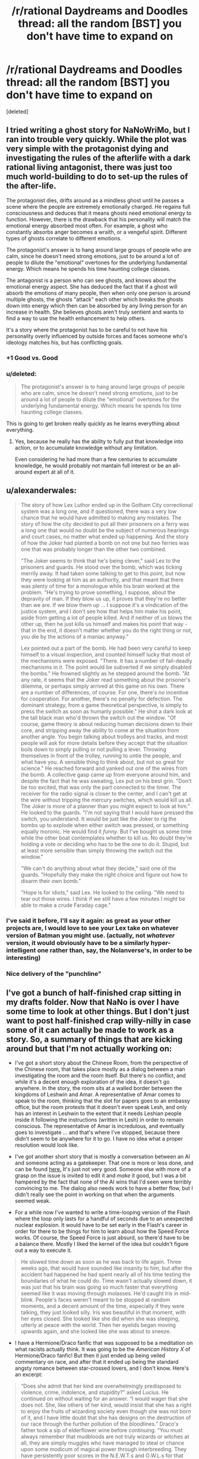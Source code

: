 #+TITLE: /r/rational Daydreams and Doodles thread: all the random [BST] you don't have time to expand on

* /r/rational Daydreams and Doodles thread: all the random [BST] you don't have time to expand on
:PROPERTIES:
:Score: 11
:DateUnix: 1417613504.0
:DateShort: 2014-Dec-03
:END:
[deleted]


** I tried writing a ghost story for NaNoWriMo, but I ran into trouble very quickly. While the plot was very simple with the protagonist dying and investigating the rules of the afterlife with a dark rational living antagonist, there was just too much world-building to do to set-up the rules of the after-life.

The protagonist dies, drifts around as a mindless ghost until he passes a scene where the people are extremely emotionally charged. He regains full consciousness and deduces that it means ghosts need emotional energy to function. However, there is the drawback that his personality will match the emotional energy absorbed most often. For example, a ghost who constantly absorbs anger becomes a wraith, or a vengeful spirit. Different types of ghosts correlate to different emotions.

The protagonist's answer is to hang around large groups of people who are calm, since he doesn't need strong emotions, just to be around a lot of people to dilute the "emotional" overtones for the underlying fundamental energy. Which means he spends his time haunting college classes.

The antagonist is a person who can see ghosts, and knows about the emotional energy aspect. She has deduced the fact that if a ghost will absorb the emotions of many people, then when only one person is around multiple ghosts, the ghosts "attack" each other which breaks the ghosts down into energy which then can be absorbed by any living person for an increase in health. She believes ghosts aren't truly sentient and wants to find a way to use the health enhancement to help others.

It's a story where the protagonist has to be careful to not have his personality overly influenced by outside forces and faces someone who's ideology matches his, but has conflicting goals.
:PROPERTIES:
:Author: xamueljones
:Score: 16
:DateUnix: 1417626312.0
:DateShort: 2014-Dec-03
:END:

*** +1 Good vs. Good
:PROPERTIES:
:Author: EliezerYudkowsky
:Score: 12
:DateUnix: 1417633299.0
:DateShort: 2014-Dec-03
:END:


*** u/deleted:
#+begin_quote
  The protagonist's answer is to hang around large groups of people who are calm, since he doesn't need strong emotions, just to be around a lot of people to dilute the "emotional" overtones for the underlying fundamental energy. Which means he spends his time haunting college classes.
#+end_quote

This is going to get broken really quickly as he learns everything about everything.
:PROPERTIES:
:Score: 2
:DateUnix: 1417675215.0
:DateShort: 2014-Dec-04
:END:

**** Yes, because he really has the ability to fully put that knowledge into action, or to accumulate knowledge without any limitation.

Even considering he had more than a few centuries to accumulate knowledge, he would probably not mantain full interest or be an all-around expert at all of it.
:PROPERTIES:
:Author: Drexer
:Score: 1
:DateUnix: 1417727804.0
:DateShort: 2014-Dec-05
:END:


** u/alexanderwales:
#+begin_quote
  The story of how Lex Luthor ended up in the Gotham City correctional system was a long one, and if questioned, there was a very low chance that he would have admitted to making any mistakes. The story of how the city decided to put all their prisoners on a ferry was a long one that would no doubt be the subject of numerous hearings and court cases, no matter what ended up happening. And the story of how the Joker had planted a bomb on not one but /two/ ferries was one that was probably longer than the other two combined.

  "The Joker seems to think that he's being clever," said Lex to the prisoners and guards. He stood over the bomb, which was ticking merrily away. It had taken some talking to get to this point, but now they were looking at him as an authority, and that meant that there was plenty of time for a monologue while his brain worked at the problem. "He's trying to prove something, I suppose, about the depravity of man. If they blow us up, it proves that they're no better than we are. If we blow them up ... I suppose it's a vindication of the justice system, and I don't see how that helps him make his point, aside from getting a lot of people killed. And if neither of us blows the other up, then he just kills us himself and makes his point that way - that in the end, it doesn't matter whether you do the right thing or not, you die by the actions of a maniac anyway."

  Lex pointed out a part of the bomb. He had been very careful to keep himself to a visual inspection, and counted himself lucky that most of the mechanisms were exposed. "There. It has a number of fail-deadly mechanisms in it. The point would be subverted if we simply disabled the bombs." He frowned slightly as he stepped around the bomb. "At any rate, it seems that the Joker read something about the prisoner's dilemma, or perhaps simply arrived at this game on his own. There are a number of differences, of course. For one, there's no incentive for cooperation. For another, there's no penalty for defection. The dominant strategy, from a game theoretical perspective, is simply to press the switch as soon as humanly possible." He shot a dark look at the tall black man who'd thrown the switch out the window. "Of course, game theory is about reducing human decisions down to their core, and stripping away the ability to come at the situation from another angle. You begin talking about trolleys and tracks, and most people will ask for more details before they accept that the situation boils down to simply pulling or not pulling a lever. Throwing themselves in front of the trolley, running to untie the people, and what have you. A sensible thing to think about, but not so great for science." He reached forward and yanked out one of the wires from the bomb. A collective gasp came up from everyone around him, and despite the fact that he was sweating, Lex put on his best grin. "Don't be too excited, that was only the part connected to the timer. The receiver for the radio signal is closer to the center, and I can't get at the wire without tripping the mercury switches, which would kill us all. The Joker is more of a planner than you might expect to look at him." He looked to the guards. "I'm not saying that I would have pressed the switch, you understand. It would be just like the Joker to rig the bombs up to explode when either switch was pressed, or something equally moronic. He would find it /funny/. But I've bought us some time while the other boat contemplates whether to kill us. No doubt they're holding a vote or deciding who has to be the one to do it. Stupid, but at least more sensible than simply throwing the switch out the window."

  "We can't do anything about what they decide," said one of the guards. "Hopefully they make the right choice and figure out how to disarm their own bomb."

  "Hope is for idiots," said Lex. He looked to the ceiling. "We need to tear out those wires. I think if we still have a few minutes I might be able to make a crude Faraday cage."
#+end_quote
:PROPERTIES:
:Author: alexanderwales
:Score: 10
:DateUnix: 1417768346.0
:DateShort: 2014-Dec-05
:END:

*** I've said it before, I'll say it again: as great as your other projects are, I would love to see your Lex take on whatever version of Batman you might use. (actually, not /whatever/ version, it would obviously have to be a similarly hyper-intelligent one rather than, say, the Nolanverse's, in order to be interesting)
:PROPERTIES:
:Author: DaystarEld
:Score: 3
:DateUnix: 1417899272.0
:DateShort: 2014-Dec-07
:END:


*** Nice delivery of the "punchline"
:PROPERTIES:
:Author: ancientcampus
:Score: 1
:DateUnix: 1418874092.0
:DateShort: 2014-Dec-18
:END:


** I've got a bunch of half-finished crap sitting in my drafts folder. Now that NaNo is over I have some time to look at other things. But I don't just want to post half-finished crap willy-nilly in case some of it can actually be made to work as a story. So, a summary of things that are kicking around but that I'm not actually working on:

- I've got a short story about the Chinese Room, from the perspective of the Chinese room, that takes place mostly as a dialog between a man investigating the room and the room itself. But there's no conflict, and while it's a decent enough exploration of the idea, it doesn't go anywhere. In the story, the room sits at a walled border between the kingdoms of Leshwin and Amar. A representative of Amar comes to speak to the room, thinking that the slot for papers goes to an embassy office, but the room protests that it doesn't even speak Lesh, and only has an interest in Leshwin to the extent that it needs Leshian people inside it following the instructions (written in Lesh) in order to remain conscious. The representative of Amar is incredulous, and eventually goes to investigate ... and that's where I've stopped, because there didn't seem to be anywhere for it to go. I have no idea what a proper resolution would look like.

- I've got another short story that is mostly a conversation between an AI and someone acting as a gatekeeper. That one is more or less done, and can be found [[https://docs.google.com/document/d/18Xa3GTfnw4dWr1hkkc090Xl90UoSStBX5fVTtytrjME/edit?usp=sharing][here.]] It's just not very good. Someone else with more of a grasp on the issue is invited to edit it and /make/ it good, but I was a bit hampered by the fact that none of the AI wins that I'd seen were terribly convincing to me. The dialog also needs work to have a better flow, but I didn't really see the point in working on that when the arguments seemed weak.

- For a while now I've wanted to write a time-looping version of the Flash where the loop only lasts for a handful of seconds due to an unexpected nuclear explosion. It would have to be set early in the Flash's career in order for there to be things for him to learn about how the Speed Force works. Of course, the Speed Force is just absurd, so there'd have to be a balance there. Mostly I liked the kernel of the idea but couldn't figure out a way to execute it.

#+begin_quote
  He slowed time down as soon as he was back to life again. Three weeks ago, that would have sounded like insanity to him, but after the accident had happened he had spent nearly all of his time testing the boundaries of what he could do. Time wasn't actually slowed down, it was just that his brain was going so much faster that everything seemed like it was moving through molasses. He'd caught Iris in mid-blink. People's faces weren't meant to be stopped at random moments, and a decent amount of the time, especially if they were talking, they just looked silly. Iris was beautiful in that moment, with her eyes closed. She looked like she did when she was sleeping, utterly at peace with the world. Then her eyelids began moving upwards again, and she looked like she was about to sneeze.
#+end_quote

- I have a Hermione/Draco fanfic that was supposed to be a meditation on what racists actually think. It was going to be the /American History X/ of Hermione/Draco fanfic! But then it just ended up being veiled commentary on race, and after that it ended up being the standard angsty romance between star-crossed lovers, and I don't know. Here's an excerpt:

#+begin_quote
  “Does she admit that her kind are overwhelmingly predisposed to violence, crime, indolence, and stupidity?” asked Lucius. He continued on without waiting for an answer. “I would wager that she does not. She, like others of her kind, would insist that she has a right to enjoy the fruits of wizarding society even though she was not born of it, and I have little doubt that she has designs on the destruction of our race through the further pollution of the bloodlines.” Draco's father took a sip of elderflower wine before continuing. “You must always remember that mudbloods are not truly wizards or witches at all, they are simply muggles who have managed to steal or chance upon some modicum of magical power through interbreeding. They have persistently poor scores in the N.E.W.T.s and O.W.L.s for that very reason, though Dumbledore makes every effort to keep that fact from the public eye. This ... Granger.” The named dripped from his mouth. “She succeeds only because of the intermixing that has occurred. Her inferiority drives her, and she works four times as hard to be half as good as a wizard like you.”
#+end_quote
:PROPERTIES:
:Author: alexanderwales
:Score: 10
:DateUnix: 1417623440.0
:DateShort: 2014-Dec-03
:END:

*** Make the final story an actual tragedy? Seems impossible to avoid the "true love conquers all" trope otherwise.
:PROPERTIES:
:Author: chaosmosis
:Score: 1
:DateUnix: 1417696500.0
:DateShort: 2014-Dec-04
:END:

**** The scene I have in my head for the end is Draco and Hermione nervously getting ready for her to be introduced to his parents after the conclusion of the Second Wizarding War. Sort of a "there are a lot of things to work out, but we're in it together" type of thing. It's a story about a broken person becoming less broken. Mostly I'm tired of tragedies. I don't know, odds are that it will never get past the point of being a bunch of scenes.
:PROPERTIES:
:Author: alexanderwales
:Score: 3
:DateUnix: 1417817612.0
:DateShort: 2014-Dec-06
:END:


** u/deleted:
#+begin_quote
  The Anti-Spirals and their terror of the Spiral Nemesis had forced a retreat, but they had been overreliant on sheer brute force. Lordgenome knew better: pressure /at a point/ was power, force /applied intelligently/ was power, like a drill. The Anti-Spiral had allowed him to keep a mere million humans alive upon the planet, but that was all he needed to maintain a viable gene pool and plenty of raw material for engineering.

  People ask, "Why do you fight? Why do you kill? Why do you destroy?" And if he but succeeded, those people would know the answers, and live. /That/ would be humanity's bliss.

  His call reverberated down through the atmosphere, across the entire planet that had no idea what they faced.

  "FOOLISH HUMANS!" he bellowed, "TREMBLE before this absolute power!"

  Little could be heard over the sound of the atmosphere making its room for the reentering Cathedral Terra. His army of Beastmen provided not only a way to enforce his regime upon the surface, but a testing and proving ground for modifications to the Spiral races and the Gunmen alike. Soon, he would begin his training regime for the human race that had been so foolish as to flee into underground shelters. The Spiral King Lordgenome chuckled to himself in his throne, resting his chin on his spare left hand.

  "RISE from your knees to grasp the overwhelming hope and potential before you! To follow the path of the SPIRAL KING!"

  "To the heights of life we shall rise once more, my foolish tribe," he muttered, and flicked off the microphone.
#+end_quote

-- [[https://www.youtube.com/watch?v=SXg9mvnUWsM][Tengen Toppa Extropian Lagann: Gurren-Hen]]

(Well /that/ was inevitable.)
:PROPERTIES:
:Score: 7
:DateUnix: 1417614897.0
:DateShort: 2014-Dec-03
:END:

*** \o/!
:PROPERTIES:
:Author: DaystarEld
:Score: 1
:DateUnix: 1417622721.0
:DateShort: 2014-Dec-03
:END:


** Zombie-apocalypse scenario where eating brains adds computational power to a zombie, making it smarter. And they can eat brains of each other.

Of course, they keep humans for brain farming, and eventually the whole planet is again repopulated with humans and there is only one super-mega-smart zombie left. The Last Question or MLP:FiO ensues.
:PROPERTIES:
:Author: ShareDVI
:Score: 9
:DateUnix: 1417624791.0
:DateShort: 2014-Dec-03
:END:

*** This story exists! [[http://www.sluggy.com/comics/archives/daily/071029]]
:PROPERTIES:
:Author: ancientcampus
:Score: 1
:DateUnix: 1418874495.0
:DateShort: 2014-Dec-18
:END:


** Rational Kingdom Hearts.

A multiverse where "Light" and "Darkness" are actual types of energy that correspond with thoughts and emotions, largely misconstrued (though with fair reason) to be "Good" and "Evil," especially when regular people get consumed by Darkness and start turning into heartless/mindless monsters.

Brings up the question of "qualia" in the Nobodies, most of whom seem to be agentless husks, but a rare few who claim that their hearts/qualia are gone, even while they still feel vestiges of emotion and act with some semblance of agency and consciousness.

Sora, Riku and Kairi are rationalists whose world is one day sucked into the Darkness when Riku, believing that "Dark" deeds can be done with positive outcomes, agrees to go with a mysterious stranger that thinks they will corrupt him (and probably do, for awhile).

Organization 13 is trying to study the "soul" and perfect cloning/immortality by way of mind transfer to new hosts: Ansem is the well-intentioned extremist who wants to spread this magic-tech to all, Xehanort is his "pupil" who just wants to perfect it for himself and clone his mind into 13 powerful bodies, so as to better summon the X-Blade of legend, said to be capable of opening the TRUE Kingdom Hearts, where all hearts/souls/minds are said to be born from and return to after death, perhaps with good intention of setting them "free."

One of the things I thought of going into before I decided on Pokemon. Would be really interested to see what others might make of it.
:PROPERTIES:
:Author: DaystarEld
:Score: 7
:DateUnix: 1417623184.0
:DateShort: 2014-Dec-03
:END:

*** "A multiverse where "Light" and "Darkness" are actual types of energy that correspond with thoughts and emotions, largely misconstrued (though with fair reason) to be "Good" and "Evil," especially when regular people get consumed by Darkness and start turning into heartless/mindless monsters."

Isn't that already canon? They're both clearly energies that can be tapped into, although Darkness is generally easier to harness and more powerful at the cost of being corrosive to the user.

There is a certain discussion to be had about the organization's nobodies, certainly, although the answer seems rather obvious. Even as early as Chain of Memories, it seems clear that they are driven by emotion to some extent. It seems that it's primarily positive emotion that they lack, leaving them with emptiness and sorrow. They act out their past emotions, desperately trying to rekindle how they felt in the past.

Your idea about Organization 13's new goal is a good one, but even in canon, one thing that struck me about Organization 13 is how utterly EASY it would be to paint themselves in a sympathetic light to Sora if they gave even a bit of effort. "Hey Sora, we've lost our hearts, we're in constant pain. We need to complete Kingdom Hearts to be whole again. Why don't you come to our castle, and we'll summon up some Heartless for you to defeat (in a series of small, manageable groups) until that happens. They're a mindless menace anyway, don't you want to get rid of as many of them as you can?"

Lastly, something would seriously have to be done to ramp the difficulty curve. Because when you think about it, Kingdom Heart's multiverse seems absurdly easy to optimize.

First you have all the utterly abuseable magic, technology and resources from the disney worlds (Lilo and Stitch's alien tech, Alladin's Genies, etc). Really, the worlds could definitely use some exchange between them, it'd allow for much improvement of quality of life.

Second, you have Ansem the Wise's technology, which is incredible beyond the likes of which the world has ever seen. He seems perfectly capable of bringing about utopia all on his own (one might note that he was responsible for making Radiant Garden a paradise) He can: 1: Upload and create backup copies of minds (and hearts) 2: Simulate at least a whole town, including its people. 3: Is seemingly capable of bringing parts of his simulation into reality, effectively allowing him to create anything that anyone could ever need.

Third, all you need to do is gather 7 strong hearts of light and 13 of darkness, have them clash, then just like that you can basically become God.
:PROPERTIES:
:Author: RolandsVaria
:Score: 7
:DateUnix: 1417640240.0
:DateShort: 2014-Dec-04
:END:


** I'll bring up Rationalist!Animorphs again. I wrote down a couple of notes, but I lost them in the Great Laptop Disaster of 2014. I'll write down my notes for them again at a later time.
:PROPERTIES:
:Score: 4
:DateUnix: 1417632912.0
:DateShort: 2014-Dec-03
:END:

*** Let me know if you ever start something like this up. I'd love to be a soundboard--and I've given that particular rational universe some thought.
:PROPERTIES:
:Author: ketura
:Score: 1
:DateUnix: 1417668808.0
:DateShort: 2014-Dec-04
:END:


*** u/deleted:
#+begin_quote
  I wrote down a couple of notes, but I lost them in the Great Laptop Disaster of 2014.
#+end_quote

Google Docs is a thing?
:PROPERTIES:
:Score: 1
:DateUnix: 1417676375.0
:DateShort: 2014-Dec-04
:END:

**** Yeah, I started using that a lot more after my hard drive started making weird noises.
:PROPERTIES:
:Score: 1
:DateUnix: 1417676879.0
:DateShort: 2014-Dec-04
:END:


** - /So many/ crossovers with /Young Wizards/. The setting integrates with basically anything, and lends itself beautifully to stories with a genuine clash of values (anything from black/white to grey/grey) rather than stupid non-communication.

- Harry Potter AU in which the POV generation (and ok, others too) is actually competent. I mean, we see all these amazing things done by parents, Riddle, Dumbledore in school and then the trio just muddles through when they /know/ someone is trying to kill them? Note: /Forging the Sword/ is pretty similar, though I'd skip to later and just open with competence porn.

- High-stakes, competent magical girl megacrossover. Similar to /Haigeki/ or /Battle Fantasia Project/, but focussing on collaborating with the power of <friendship/love/magic/warm fuzzies/pink dakka/whatever> to protect Earth from all the many invaders instead of constant darkness.

- Post- /Narnia/ story in which four teenagers have all the memories, skills, and charisma of legendary royalty... and a country that needs help. Partly-done by the [[https://archiveofourown.org/series/8533][/National Service/]] series.
:PROPERTIES:
:Author: PeridexisErrant
:Score: 5
:DateUnix: 1417650984.0
:DateShort: 2014-Dec-04
:END:

*** u/deleted:
#+begin_quote
  High-stakes, competent magical girl megacrossover. Similar to Haigeki or Battle Fantasia Project, but focussing on collaborating with the power of <friendship/love/magic/warm fuzzies/pink dakka/whatever> to protect Earth from all the many invaders instead of constant darkness.
#+end_quote

Madoka pls
:PROPERTIES:
:Score: 1
:DateUnix: 1417675467.0
:DateShort: 2014-Dec-04
:END:

**** Snippets:

#+begin_quote
  "Fairest and Fallen, greetings, defiance, and... may I ask why you're shaped like a cat-rabbit-mascot-thing*?"

  "...Ok, no response. /<Callahan's Unfavourable Instigation>/, and don't come back."

  ...

  Dream Team:

  - Kaname "Godoka" Madoka - those who serve the Powers, themselves become the Powers. Sometimes literally.

  - Takamichi "Ace of Aces" Nanoha - for anyone wanting friendship by the terajoule (or exajoule, or...).

  - Nita Callahan - known /Sailor Moon/ cosplayer. No nickname, because names have power.

  - Taylor "You could take her" Hebert - she of many +minions+names, with space-whale-magic powers. (You couldn't take her.)
#+end_quote

(Oh, did I mention this is set in /Worm/? Fortunately Humanity has plenty of bullshit-space-magic of it's own to fight Zion, so it still won't be a darkfic.)

#+begin_quote
  Dragon is one of Spot's siblings, so the whole "Ascalon and St George" thing is a non-starter. Tohu/Bohu is behind Dark Manhattan, and sealed away (with Lung for good measure). Leviathan is taken out by the Song of Twelve. Behemoth by the Four Treasures of Ireland. Ziz heard a cryptic prophecy ('the moon is no dream'), and left to investigate instead of trolling Earth. Sailor Moon 'purifies' Ellisburg, and probably the Birdcage too. Contessa finds that every path seems to lead to an unusually recalcitrant Transcendant Pig, and begins to wonder if the universe has a sense of humour (it does). Coil kills Madoka and discards, and Akemi Homura shows him his mistake.
#+end_quote
:PROPERTIES:
:Author: PeridexisErrant
:Score: 4
:DateUnix: 1417678740.0
:DateShort: 2014-Dec-04
:END:

***** Well, I need a ROFL this morning and you supplied.
:PROPERTIES:
:Score: 2
:DateUnix: 1417679075.0
:DateShort: 2014-Dec-04
:END:

****** Harry Potter-Evans-Verres triggers with Tattletale's power when Hermione dies, and quickly deduces the existence of Timeheart.

Something similar but opposite to an existential crisis ensues.
:PROPERTIES:
:Author: PeridexisErrant
:Score: 6
:DateUnix: 1417679264.0
:DateShort: 2014-Dec-04
:END:

******* Wait... who's Tattletale?
:PROPERTIES:
:Score: 2
:DateUnix: 1417681669.0
:DateShort: 2014-Dec-04
:END:

******** Worm character - her power is intuition/deduction; she can reach correct conclusions from evidence insufficient for a superintelligence.
:PROPERTIES:
:Author: PeridexisErrant
:Score: 5
:DateUnix: 1417691537.0
:DateShort: 2014-Dec-04
:END:


******** Tattletale is a worm character.
:PROPERTIES:
:Author: Bobertus
:Score: 1
:DateUnix: 1417688612.0
:DateShort: 2014-Dec-04
:END:


**** I recently read a W.I.T.C.H/WINX-like story (in Russian), where Idiot Ball-holding magical girls were manipulated into other world evil-fighting campaign by KGB.
:PROPERTIES:
:Author: ShareDVI
:Score: 1
:DateUnix: 1417849998.0
:DateShort: 2014-Dec-06
:END:


** Okay, so I wanted to try and write a rational!/Naruto/. Not with particularly innovative protagonists, but ones who are both heroes in the classic sense and who behave like real people. The problem is the antagonists. There's Orochimaru (who wants to learn the secrets of the universe and rule as a god), Pain (who wants to end all suffering in the world via nuclear deterrent, a decent goal for any antagonist). Every other antagonist falls somewhere in between those two extremes, and no amount of retconning and worldbuilding can make either of them into entertaining villains.

Pain's powers include creating and controlling gravity fields, building absurdly powerful automatic weaponry/biological enhancements, energy absorption, instant death touch along with the ability to read minds like [[http://twilightsaga.wikia.com/wiki/Aro][Aro]], summoning armies of giant mutant animals/instant troop movement, a field of omniscience via the rain, redundant zombie bodies proof against mental tampering, and unlimited resurrection. If there is a way to make that list more palatable, I can't find it; every one of those powers is gamebreaking. Even in cannon, Pain has a critical shortage of common sense not once (he still had his friend's corpse by the time he learned Raise Dead) but /twice/ (killing Hinata for no sane reason, rather than using her as incentive for Naruto's cooperation), and even taking the most convoluted route to success imaginable, he nearly wins anyways.

Orochimaru is a little more workable, provided he doesn't have an immortal zombie army. I will confess that without access to Hashirama "Cheated on his character sheet" Senju, Tobirama "Munchkin" Senju, and Minato "Thousand Master" Namikaze, he's really not a very interesting character. Despite being a genius, he makes so many tactical blunders that it's almost painful. Since's he more of a sociopath than Josef Mengele, I can't think of any goals he might have that would be... interesting to write about, that don't end with unmitigated slaughter.

I won't even touch anyone who comes after Pain.

The main problem is that /Naruto/ lends itself rather well to superpowered fighting, adolescent drama, and a few other themes, but not so much realistic international conflict between people who can teleport, control minds, shoot lightning and breathe fire. I considered shifting the focus of ninja training from battle to assassination, but that obliterates the tone of the original series. It's... kind of hit a dead end. Any ideas?
:PROPERTIES:
:Author: chthonicSceptre
:Score: 3
:DateUnix: 1417647258.0
:DateShort: 2014-Dec-04
:END:

*** I know very little about Naruto, but it's totally fine to destroy the tone of the original series, so long as you let people know going in. You can rewrite /The Chronicles of Narnia/ as a teen drama, and while a lot of people won't like it because it destroys what they enjoyed about the original, there will be an entirely different set of people who always wanted to see disaffected youths walking through a land of whimsy. People like genre shifts if they're done well, because it can breathe new life into something that's already well known.
:PROPERTIES:
:Author: alexanderwales
:Score: 3
:DateUnix: 1417653227.0
:DateShort: 2014-Dec-04
:END:

**** u/thecommexokid:
#+begin_quote
  there will be an entirely different set of people who always wanted to see disaffected youths walking through a land of whimsy
#+end_quote

Sooo... /The Magicians/?
:PROPERTIES:
:Author: thecommexokid
:Score: 1
:DateUnix: 1417762745.0
:DateShort: 2014-Dec-05
:END:

***** Yup! :)
:PROPERTIES:
:Author: alexanderwales
:Score: 2
:DateUnix: 1417763929.0
:DateShort: 2014-Dec-05
:END:


*** Yes, there is much under utilization of abilities going on in Naruto. But that goes for both sides of the conflict. If you make both sides more intelligent I don't think it's really a foregone conclusion that one would win out over the other. Still, it would require a ton of thought, it's hard to even know where to start.

Orochimaru's focus on obtaining infinite knowledge seems like a pretty interesting pursuit if you ask me. I don't see how not having overpowered zombie slaves makes him an uninteresting character...but you're right in that Edo Tensei has to go. Way too abuseable.
:PROPERTIES:
:Author: RolandsVaria
:Score: 2
:DateUnix: 1417657199.0
:DateShort: 2014-Dec-04
:END:

**** It is, but I was thinking of a dilemma along the lines of---

•If he doesn't need to interact with Konoha in any way, there's no conflict.

•If he can't obliterate or permanently cripple Konoha with acceptably low risk to himself, he won't, so there's no conflict.

•If he can, or if he just abducts Sasuke with no fanfare whatsoever, there's no conflict.

I don't think either of them make serviceable obstacles for the protagonist, hence why I scrapped everything and started something else.
:PROPERTIES:
:Author: chthonicSceptre
:Score: 2
:DateUnix: 1417667473.0
:DateShort: 2014-Dec-04
:END:

***** Rational actors can still have motivations which are inherently irrational. In fact they should, they're still human.

You can have an Orochimaru who utilizes rational-fu in order to create actual workable plans. While still having him driven to attack Konoha because in his eyes, it wronged him.

Regardless, you can make Konoha the aggressors too. It is in their best interests to take down Orochimaru. One does not leave such a large potential enemy on the game board.
:PROPERTIES:
:Author: narakhan
:Score: 2
:DateUnix: 1417798467.0
:DateShort: 2014-Dec-05
:END:


*** so you have super powerful villains with cool motivations. what's the problem?
:PROPERTIES:
:Score: 1
:DateUnix: 1417749544.0
:DateShort: 2014-Dec-05
:END:

**** One of them is too powerful to be vulnerable, and the other has motivations that don't really intersect with the cast unless he's stupid about it.
:PROPERTIES:
:Author: VorpalAuroch
:Score: 1
:DateUnix: 1417950841.0
:DateShort: 2014-Dec-07
:END:


*** I've had the same problem! I'm working on such a thing myself, and other than a terrifyingly intelligent "AI-in-a-box" Kyubi (and yes I know Lighting Up The Dark touches on this already), I'm having a hard time finding an external threat.

Orochimaru and Danzo both have some potential if you tweaked them... the only problem is I hate both of them and don't want to make the attempt. :)

The only other thing to add - if you search ff.net for "smart naruto" you find a gajillion pieces of crap. Intelligent use of abilities alone won't be enough to get your fic to stand above the rest.
:PROPERTIES:
:Author: ancientcampus
:Score: 1
:DateUnix: 1418874852.0
:DateShort: 2014-Dec-18
:END:


** Another [[https://www.youtube.com/watch?v=ULhuewfzw04][anime-related]] doodle, this time definitely leaning to the absurdist comedy:

#+begin_quote
  Everyone took heart as the first rays peeked over the mountains. Stroheim breathed deep for the first time in what seemed like years.

  "We got him!" Smokey exclaimed, "The sun's coming up!"

  Cars' army of zombies screamed as the UV rays in the dawning daylight liquified their flesh and then burned them into dust.

  "The vampires' weakness..." noted Speedwagon, /almost/ calmly. He clenched a fist as he realized. "Cars' weakness is the light of the sun! We're saved..."

  Everyone let out their breath. They were saved. Cars was dead. No vampires, no zombies, no Ultimate Life Form, and the Red Stone of Aja preserved.

  Then Jojo noticed.

  Cars stood among the vibrant rainbows cast by the field of crystals in the light, his chin tucked down, his arms spread wide, his hair waving and fluttering in the early-morning Mediterranean breeze.

  "No!" Smokey gasped. "Cars is -- !"

  "He's turning his back on the sun," exclaimed Speedwagon, "and bathing in its light!"

  The Ultimate Life Form looked at them for the first time, and laughed the slow, deep laugh of the victorious.

  "Dear God! This is bad! Terrible!" Speedwagon stuttered.

  Cars only laughed more.

  "The Ultimate Life Form embodies the powers of each and every living being. All lives gather as one. And..." Cars breathed ecstatically, "How beautiful its shine! Truly the most wonderful thing I have ever beheld... I have finally, finally tamed the sun!" He opened his eyes and laughed again.

  TH-TH-THUMP.

  Speedwagon panicked. "He... he's invincible! He has no weaknesses! I fear not even the Ripple will work! He's immortal! Unkillable! Unmatched!"

  Now Cars was licking his lips with a slow WRRRRYYYYYYY.

  TH-TH-THUMP.

  "This is the birth of the perfect life-form, the Ultimate Being, Cars!"

  Stroheim was whispering to himself. "It's my --"

  TH-TH-THUMP.

  "Wait," puzzled Speedwagon, "What's that sound! Where is that sound coming from! It's as if someone else is arriving, approaching from behind Cars!"

  "TAME, AM I!?" cried a feminine voice from the distance, approaching rapidly with each TH-TH-THUMP.

  The creature charging at Cars was difficult to look at, as if some malign mish-masher of life forms had crossed a muscular white thoroughbred horse with a child's idea of a royal queen. It was an ivory winged unicorn, with a mane and tail of what looked to be pure Ripple energy, clad in golden armor, horseshoes, and jewelry. And, if its strange mostly-human facial expression could be read, /it was angry/.

  "MY HEART RESONATES WITH PLASMA! HEAT ENOUGH TO FUSE HYDROGEN INTO HELIUM! MY BLOOD'S BEAT IS THE BURNING DAWN! SUNLIGHT YELLOOOW OOOOOVERRRRDDUUUUUURIIIIIIIIIIIIIIVEEEEEEE!!!!!!!!!!!!!!"

  The Ultimate Life Form could not actually survive being consumed by a 5500 degree-Celsius spear of flame.
#+end_quote

This was basically formed out of the free-associations my mind did when it saw Cars, remembered the name of the First Jojo's special attack... and /completed the pattern/.

For a further riff on Jojo (further into the same storyline as before):

#+begin_quote
  It was all down to luck now, thought Jojo. He'd known enough to raise the Red Stone of Aja into the path of Cars' Ripple burst, and that had netted him a volcanic eruption -- help from the Earth itself. He had thrown Cars off the rock, and just had to hope space would take the abomination that was the Ultimate Life Form. /Something/ had to come flying up and impact him, push him to escape velocity, /something/.

  Jojo saw his severed hand come flying up -

  And Cars dodged it effortlessly.

  "Was that really supposed to be your plan, Jojo?"

  Joseph's mouth gaped ajar. "Yes, yes it was!"

  "Well too bad!" announced Cars, "Being the Ultimate Life Form means I'm /superintelligent/! I did the kinematic calculations for this entire little /scene/ of yours five minutes ago!"
#+end_quote
:PROPERTIES:
:Score: 3
:DateUnix: 1417681538.0
:DateShort: 2014-Dec-04
:END:

*** Am I missing something? Who the hell is "Cars"?
:PROPERTIES:
:Author: nerdguy1138
:Score: 1
:DateUnix: 1421225880.0
:DateShort: 2015-Jan-14
:END:

**** You're missing /Jojo's Bizarre Adventure: Battle Tendency/.
:PROPERTIES:
:Score: 1
:DateUnix: 1421226974.0
:DateShort: 2015-Jan-14
:END:


** I'm recently thinking about Worm-fanfiction where Panacea read HPMOR (or something similarly-inspiring) and decided to get creative, get back at Tattletale and save world in a process. Because her power (total control of living matter) is, IMO, horribly underthought - she can copy people (including parahumans with powers intact), brainwash with touch, solve world hunger via worldwide bacterial culture, cure every disease including death and possibly even create living starships. And instead she just heals some people, gets attacked by antagonists, breaks down emotionally, makes mistakes and gets into Superjail.
:PROPERTIES:
:Author: Shadawn
:Score: 3
:DateUnix: 1417711652.0
:DateShort: 2014-Dec-04
:END:

*** It would be hard to give her worthy opponents even if you let Bonesaw cut loose too.
:PROPERTIES:
:Author: TimTravel
:Score: 1
:DateUnix: 1417746151.0
:DateShort: 2014-Dec-05
:END:

**** Well, she could get in trouble with Protectorate, because she's approaching S-class threat really fast.
:PROPERTIES:
:Author: Shadawn
:Score: 1
:DateUnix: 1417754933.0
:DateShort: 2014-Dec-05
:END:

***** The thing about S-class /anything/ is that its not a defcon 1, Code Red, CASE NIGHTMARE GREEN, type of thing... it's a Cabin in the woods, Code Black. Red you can realistically fight, black, well game over, hit the self destruct if you want to. Ill be over here smashed out of my gourd.
:PROPERTIES:
:Author: nerdguy1138
:Score: 1
:DateUnix: 1421226165.0
:DateShort: 2015-Jan-14
:END:


** Power Rangers. Options include the rationality-focused approach (pick smart rangers, give them enhancements), or the "make the universe coherent and the characters non-stupid" approach, which is more fun but runs the risk of turning into a "dissect how the magic works even though it probably isn't that important" ramblefest.

First and foremost: the US Military is not going to ignore heavily armed aliens conducting combat operations on US soil, let alone near a heavily populated area. Rita does not repeat her Bicycle Ride of Doom from the first episode, because people with ICBMs tell her not to, and amost of her monsters move their battles into the desert/mountains on the grounds that they're looking for Zordon's Command Center.

Likewise, Zordon does not ignore the benefits of a high-population, heavily militarized species that is likely to side with him over his enemies. (Canon hints that he did not ignore the US military as a resource: see "Chase into Space"). However, his trumpcard is the power coins, and it turns out that the morphing technology is designed for meat brains (no morphing Alpha, who is not a superintelligence in this fic), and can have nasty side-effects if the rangers are too physically mature (hence, teenagers instead of the Navy Seals). The entire reason the Rangers have secret identities is so Zordon does not need to deal with the fallout of recruiting child soldiers from a population that is being very kind by not bombing him into oblivion. Rita could defect, here, and give this information to the public, but without Zordon as her excuse for invasion, she'd have to actually try something a little more subtle (like spreading her religion or something*).

The Machine Empire has long since conquered the majority of their light cone, and part of Lord Zedd's motivations is to /not/ get converted into paperclips (or Cogs, whichever the ME needs most at the time).

Canon portrays Zedd as skeptical of Rita's religious beliefs (She invokes spirits such as Lokar, the Wizard of Deception, and the Ghost of Darkness; Zedd refers to them as her creations, and there are subtle differences in their approaches to conquest/destruction that hint at different value systems). I bring this up because there is clearly something interesting at work with monster creation (Zedd explicitly requires an avatar for one of his creations at one point, and Scorpina once created a rock golem with a snap of her fingers), but also because The United Alliance of Evil revels in nominal "Evil" (The Machine Empire is explicitly part of the UAE, but the UAE contains numerous other aliens, monsters, and giant lava demigods). So, I have no idea how I'm going to handle that, but I'm guessing there is a (somewhat justified) religious aspect to it, and "Evil" is a mistranslation.

* But if anyone wants to write the version where SMART! Rita defects, gets Zordon in trouble for making child soldiers out of US civilians, and becomes a cult leader, much to the chagrin of Zedd when he comes back to check on her, go for it. It sounds like it could be hilarious, awesome, or both.
:PROPERTIES:
:Author: cae_jones
:Score: 2
:DateUnix: 1417683619.0
:DateShort: 2014-Dec-04
:END:


** Oh, so many...

Rational Yugioh GX, centred on Syrus, trying to work out how this whole "magic card game" thing works.

Rational Naruto, centred on Orochimaru having successfully conquered Konoha during the chunin exams, trying to munchkin the village into a military force which can beat Madara (in absence of plot armour, Hagoromo ex machina powerups, or any other shonen bullshittery).

Harry Potter/HP Lovecraft rational crossover.

Rational DBZ, centred on Gohan trying to work out how to create a stupidly large number of dragonball sets to wish everyone immortal (and Kami being supremely unhelpful and not telling him how it's done).

EDIT:

Niccolo-sensei: instead of Kakkashi, team 7 is taught by jonin sensei Niccolo Machiavelli.
:PROPERTIES:
:Author: MadScientist14159
:Score: 2
:DateUnix: 1417699722.0
:DateShort: 2014-Dec-04
:END:

*** u/TimTravel:
#+begin_quote
  Rational Yugioh GX
#+end_quote

Good luck. You'll need it.
:PROPERTIES:
:Author: TimTravel
:Score: 1
:DateUnix: 1417746112.0
:DateShort: 2014-Dec-05
:END:


*** u/deleted:
#+begin_quote
  Harry Potter/HP Lovecraft rational crossover.
#+end_quote

Well /that's/ going to be hilarious.
:PROPERTIES:
:Score: 1
:DateUnix: 1417810029.0
:DateShort: 2014-Dec-05
:END:


** Premise is a spoiler: [[#s][Avatar: TLA]]
:PROPERTIES:
:Author: TimTravel
:Score: 2
:DateUnix: 1417745898.0
:DateShort: 2014-Dec-05
:END:


** u/noggin-scratcher:
#+begin_quote
  random [BST] you don't have time to expand on
#+end_quote

Took me a moment to remember that BST stands for Brainstorm, my first thought was a different thing.
:PROPERTIES:
:Author: noggin-scratcher
:Score: 1
:DateUnix: 1417614404.0
:DateShort: 2014-Dec-03
:END:


** I think this thread is popular enough to warrant a sticky, no? I'd be interested to see more input here.
:PROPERTIES:
:Score: 1
:DateUnix: 1417985501.0
:DateShort: 2014-Dec-08
:END:

*** I'd sticky it. It would be nice to have a place for things that aren't deserving of their own threads.
:PROPERTIES:
:Author: alexanderwales
:Score: 1
:DateUnix: 1417998158.0
:DateShort: 2014-Dec-08
:END:


** ratfic/competency porn idea: A modern-day time traveller is sent to 16th century Europe with the terminal value of helping its institutions preserve its cultural continuity against the revolutions of the coming centuries. [[https://www.traditionalright.com/victoria/][Victoria]] with less Turner Diaries and more institution-building institutions.
:PROPERTIES:
:Author: ZankerH
:Score: -1
:DateUnix: 1417641817.0
:DateShort: 2014-Dec-04
:END:

*** Send an NRx into the past with a copy of Wikipedia? I wouldn't sympathize much, but I'd totally read it.
:PROPERTIES:
:Author: VorpalAuroch
:Score: 2
:DateUnix: 1417951158.0
:DateShort: 2014-Dec-07
:END:

**** I'm thinking Leviathan, the collected works of Metternich and Evola, and a map of Idaho. The goal isn't to accelerate progress (not even real, technological/scientific progress), but to preserve cultural continuity.
:PROPERTIES:
:Author: ZankerH
:Score: 1
:DateUnix: 1417951783.0
:DateShort: 2014-Dec-07
:END:

***** You can't entirely do that. Culture is very much a matter of beliefs, and once beliefs get falsified, culture /must/ change, either in the direction of the correct beliefs, or in the direction of /deliberate irrationality/. Consider the matter of Slytherins, blood-purity, and Draco's finding out it /just doesn't work that way./
:PROPERTIES:
:Score: 1
:DateUnix: 1417959137.0
:DateShort: 2014-Dec-07
:END:

****** Not entirely, but on the other hand, it is perfectly possible to avoid a complete historical fluke like the systematic destruction of western cultural continuity by various murderous revolutionaries since the late 18th century.
:PROPERTIES:
:Author: ZankerH
:Score: 1
:DateUnix: 1417959348.0
:DateShort: 2014-Dec-07
:END:

******* If you are referring to the French and Russian revolutions, then you are /really/ going to have to provide your exact definition of "cultural continuity" to make any sense at all, /and/ you're going to have to supply /strong/ evidence that only a few small changes to the past are necessary to keep the royals in power up until the present day.
:PROPERTIES:
:Score: 1
:DateUnix: 1417959819.0
:DateShort: 2014-Dec-07
:END:

******** The Russian revolution is only marginally relevant - I was talking more specifically about the American and French revolutions, as well as the dissolution of the Holy Roman Empire.
:PROPERTIES:
:Author: ZankerH
:Score: 1
:DateUnix: 1417959921.0
:DateShort: 2014-Dec-07
:END:

********* Yeah, you /might/ be able to prevent the American Revolution, since it was basically a mercantile and slave-mongering rentier-class revolting against an aristocratic rentier-class across the ocean. Good fucking luck with the French Revolution and the separation of the Austro-Hungarian Empire into many countries.
:PROPERTIES:
:Score: 1
:DateUnix: 1417960493.0
:DateShort: 2014-Dec-07
:END:

********** Austria-Hungary naturally dissolved into its ethnically constituent parts. The Holy Roman Empire, however, was mostly unified into a single, centralised country despite having little common heritage, two opposed religions and completely divergent interests. In the Holy Roman Empire, all imperial subjects were guaranteed religious freedom by the edict of the peace of 1555 - "Cuius regio, euis religio". Radicals tried (and suceeded in) removing this basic freedom by having people of all faiths pretend they can coexist, by ensuring that everyone has the superficial freedom of believing what they want, while nobody except the secular government has the right to act on those beliefs.
:PROPERTIES:
:Author: ZankerH
:Score: 1
:DateUnix: 1417961115.0
:DateShort: 2014-Dec-07
:END:

*********** What the /flying/ fuck are you talking about? One does not remove religious freedom by /instituting religious freedom/. Are you claiming secular government /destroys religious freedom?/

Besides which, that totally tosses aside the question of which, if any, religions are /actually true/.
:PROPERTIES:
:Score: 1
:DateUnix: 1417963452.0
:DateShort: 2014-Dec-07
:END:

************ I'd argue that progressive politics is inherently confused about the meaning of the term, "religious freedom". You're not freeing anyone by forcing them to coexist with people they fundamentally disagree with and removing their rights to act on their beliefs. People are far more free if everyone can go live in homogenous societies where the ruler agrees with them, but this would require Exit-based political participation, another concept progressives seem to be fundamentally opposed to.

#+begin_quote
  Besides which, that totally tosses aside the question of which, if any, religions are actually true.
#+end_quote

Agreed. This is about cultural continuity, not epistemology. I'm cultural Catholic, but epistemically irreligious. It doesn't change anything.
:PROPERTIES:
:Author: ZankerH
:Score: 0
:DateUnix: 1417964360.0
:DateShort: 2014-Dec-07
:END:
